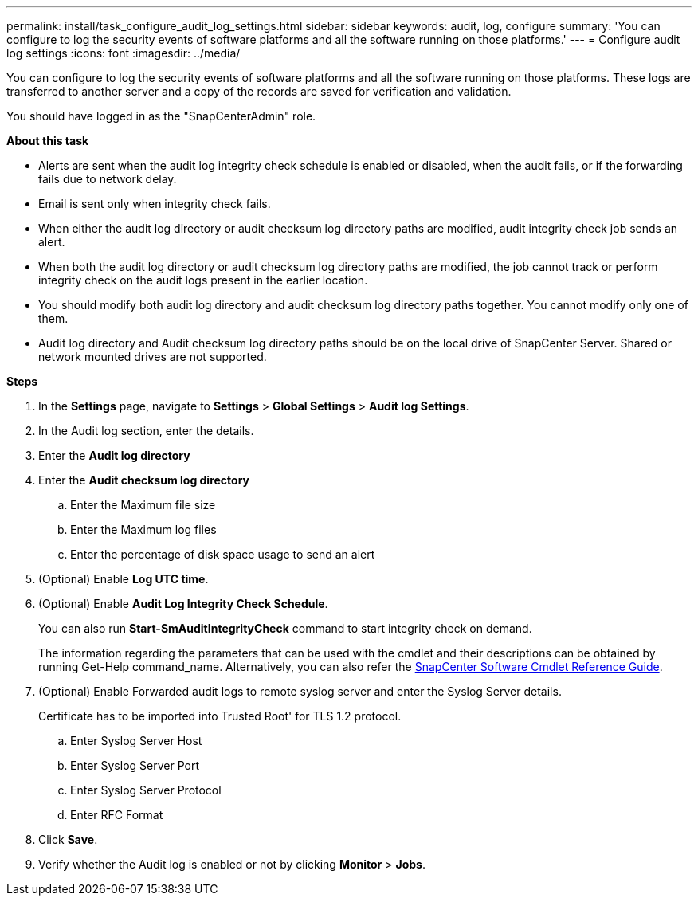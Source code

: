 ---
permalink: install/task_configure_audit_log_settings.html
sidebar: sidebar
keywords: audit, log, configure
summary: 'You can configure to log the security events of software platforms and all the software running on those platforms.'
---
= Configure audit log settings
:icons: font
:imagesdir: ../media/

[.lead]
You can configure to log the security events of software platforms and all the software running on those platforms. These logs are transferred to another server and a copy of the records are saved for verification and validation. 

You should have logged in as the "SnapCenterAdmin" role.

*About this task*

* Alerts are sent when the audit log integrity check schedule is enabled or disabled, when the audit fails, or if the forwarding fails due to network delay.
* Email is sent only when integrity check fails.
* When either the audit log directory or audit checksum log directory paths are modified, audit integrity check job sends an alert.
* When both the audit log directory or audit checksum log directory paths are modified, the job cannot track or perform integrity check on the audit logs present in the earlier location.
* You should modify both audit log directory and audit checksum log directory paths together. You cannot modify only one of them.
* Audit log directory and Audit checksum log directory paths should be on the local drive of SnapCenter Server.  Shared or network mounted drives are not supported.

*Steps*

. In the *Settings* page, navigate to *Settings* > *Global Settings* > *Audit log Settings*.
. In the Audit log section, enter the details.
. Enter the *Audit log directory*
. Enter the *Audit checksum log directory*
.. Enter the Maximum file size
.. Enter the Maximum log files
.. Enter the percentage of disk space usage to send an alert 
. (Optional) Enable *Log UTC time*.  
. (Optional) Enable *Audit Log Integrity Check Schedule*.
+
You can also run *Start-SmAuditIntegrityCheck* command to start integrity check on demand. 
+
The information regarding the parameters that can be used with the cmdlet and their descriptions can be obtained by running Get-Help command_name. Alternatively, you can also refer the https://library.netapp.com/ecm/ecm_download_file/ECMLP2885482[SnapCenter Software Cmdlet Reference Guide^].
. (Optional) Enable Forwarded audit logs to remote syslog server and enter the Syslog Server details.
+
Certificate has to be imported into Trusted Root' for TLS 1.2 protocol.
+
.. Enter Syslog Server Host
.. Enter Syslog Server Port
.. Enter Syslog Server Protocol
.. Enter RFC Format
. Click *Save*.
. Verify whether the Audit log is enabled or not by clicking *Monitor* > *Jobs*.

